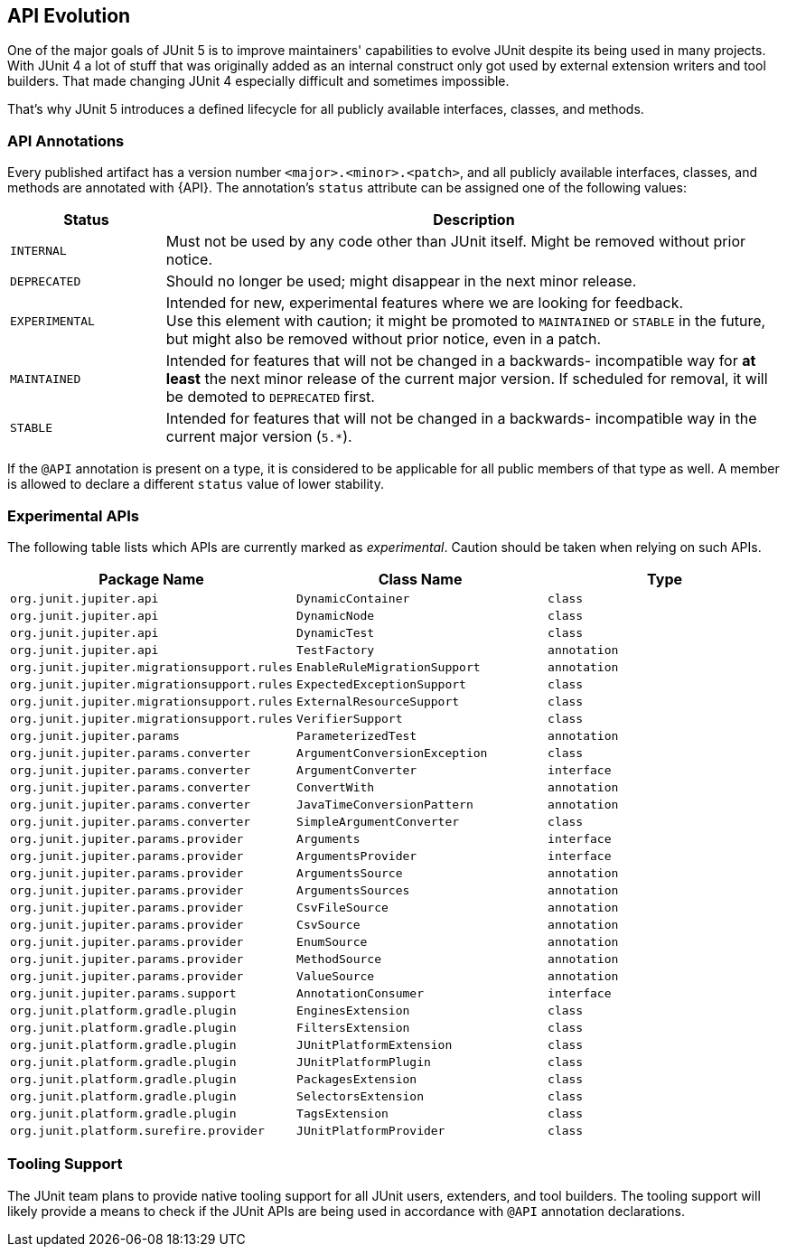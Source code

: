 [[api-evolution]]
== API Evolution

One of the major goals of JUnit 5 is to improve maintainers' capabilities to evolve JUnit
despite its being used in many projects. With JUnit 4 a lot of stuff that was originally
added as an internal construct only got used by external extension writers and tool
builders. That made changing JUnit 4 especially difficult and sometimes impossible.

That's why JUnit 5 introduces a defined lifecycle for all publicly available interfaces,
classes, and methods.

[[api-evolution-annotations]]
=== API Annotations

Every published artifact has a version number `<major>.<minor>.<patch>`, and all publicly
available interfaces, classes, and methods are annotated with {API}. The annotation's
`status` attribute can be assigned one of the following values:

[cols="20,80"]
|===
| Status           | Description

| `INTERNAL`       | Must not be used by any code other than JUnit itself. Might be removed without prior notice.
| `DEPRECATED`     | Should no longer be used; might disappear in the next minor release.
| `EXPERIMENTAL`   | Intended for new, experimental features where we are looking for feedback. +
                     Use this element with caution; it might be promoted to `MAINTAINED` or
                     `STABLE` in the future, but might also be removed without prior notice, even in a patch.
| `MAINTAINED`     | Intended for features that will not be changed in a backwards-
                     incompatible way for *at least* the next minor release of the current
                     major version. If scheduled for removal, it will be demoted to `DEPRECATED` first.
| `STABLE`         | Intended for features that will not be changed in a backwards-
                     incompatible way in the current major version (`5.*`).
|===

If the `@API` annotation is present on a type, it is considered to be applicable for all
public members of that type as well. A member is allowed to declare a different `status`
value of lower stability.

[[api-evolution-experimental-apis]]
=== Experimental APIs

The following table lists which APIs are currently marked as _experimental_. Caution
should be taken when relying on such APIs.

|===
| Package Name                               | Class Name                    | Type

| `org.junit.jupiter.api`                    | `DynamicContainer`            | `class`
| `org.junit.jupiter.api`                    | `DynamicNode`                 | `class`
| `org.junit.jupiter.api`                    | `DynamicTest`                 | `class`
| `org.junit.jupiter.api`                    | `TestFactory`                 | `annotation`
| `org.junit.jupiter.migrationsupport.rules` | `EnableRuleMigrationSupport`  | `annotation`
| `org.junit.jupiter.migrationsupport.rules` | `ExpectedExceptionSupport`    | `class`
| `org.junit.jupiter.migrationsupport.rules` | `ExternalResourceSupport`     | `class`
| `org.junit.jupiter.migrationsupport.rules` | `VerifierSupport`             | `class`
| `org.junit.jupiter.params`                 | `ParameterizedTest`           | `annotation`
| `org.junit.jupiter.params.converter`       | `ArgumentConversionException` | `class`
| `org.junit.jupiter.params.converter`       | `ArgumentConverter`           | `interface`
| `org.junit.jupiter.params.converter`       | `ConvertWith`                 | `annotation`
| `org.junit.jupiter.params.converter`       | `JavaTimeConversionPattern`   | `annotation`
| `org.junit.jupiter.params.converter`       | `SimpleArgumentConverter`     | `class`
| `org.junit.jupiter.params.provider`        | `Arguments`                   | `interface`
| `org.junit.jupiter.params.provider`        | `ArgumentsProvider`           | `interface`
| `org.junit.jupiter.params.provider`        | `ArgumentsSource`             | `annotation`
| `org.junit.jupiter.params.provider`        | `ArgumentsSources`            | `annotation`
| `org.junit.jupiter.params.provider`        | `CsvFileSource`               | `annotation`
| `org.junit.jupiter.params.provider`        | `CsvSource`                   | `annotation`
| `org.junit.jupiter.params.provider`        | `EnumSource`                  | `annotation`
| `org.junit.jupiter.params.provider`        | `MethodSource`                | `annotation`
| `org.junit.jupiter.params.provider`        | `ValueSource`                 | `annotation`
| `org.junit.jupiter.params.support`         | `AnnotationConsumer`          | `interface`
| `org.junit.platform.gradle.plugin`         | `EnginesExtension`            | `class`
| `org.junit.platform.gradle.plugin`         | `FiltersExtension`            | `class`
| `org.junit.platform.gradle.plugin`         | `JUnitPlatformExtension`      | `class`
| `org.junit.platform.gradle.plugin`         | `JUnitPlatformPlugin`         | `class`
| `org.junit.platform.gradle.plugin`         | `PackagesExtension`           | `class`
| `org.junit.platform.gradle.plugin`         | `SelectorsExtension`          | `class`
| `org.junit.platform.gradle.plugin`         | `TagsExtension`               | `class`
| `org.junit.platform.surefire.provider`     | `JUnitPlatformProvider`       | `class`
|===

[[api-evolution-tooling]]
=== Tooling Support

The JUnit team plans to provide native tooling support for all JUnit users, extenders,
and tool builders. The tooling support will likely provide a means to check if the JUnit
APIs are being used in accordance with `@API` annotation declarations.
